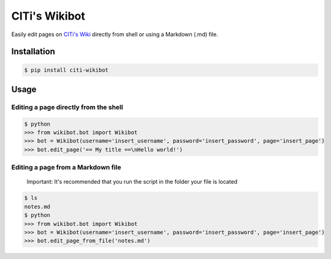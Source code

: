 
CITi's Wikibot
==============

Easily edit pages on `CITi's Wiki <http://wiki.citi.org.br/>`_ directly from shell or using a Markdown (.md) file.

Installation
------------

.. code-block:: shell

   $ pip install citi-wikibot

Usage
-----

Editing a page directly from the shell
^^^^^^^^^^^^^^^^^^^^^^^^^^^^^^^^^^^^^^

.. code-block:: shell

   $ python
   >>> from wikibot.bot import Wikibot
   >>> bot = Wikibot(username='insert_username', password='insert_password', page='insert_page')
   >>> bot.edit_page('== My title ==\nHello world!')

Editing a page from a Markdown file
^^^^^^^^^^^^^^^^^^^^^^^^^^^^^^^^^^^

..

   Important: It's recommended that you run the script in the folder your file is located  


.. code-block:: shell

   $ ls
   notes.md
   $ python
   >>> from wikibot.bot import Wikibot
   >>> bot = Wikibot(username='insert_username', password='insert_password', page='insert_page')
   >>> bot.edit_page_from_file('notes.md')
